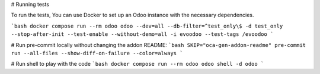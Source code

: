 \# Running tests

To run the tests, You can use Docker to set up an Odoo instance with the
necessary dependencies.

```bash
docker compose run --rm odoo odoo --dev=all --db-filter=^test_only\$ -d test_only --stop-after-init --test-enable --without-demo=all -i evoodoo --test-tags /evoodoo
```

# Run pre-commit locally without changing the addon README:
```bash
SKIP="oca-gen-addon-readme" pre-commit run --all-files --show-diff-on-failure --color=always
```

# Run shell to play with the code
```bash
docker compose run --rm odoo odoo shell -d odoo
```
